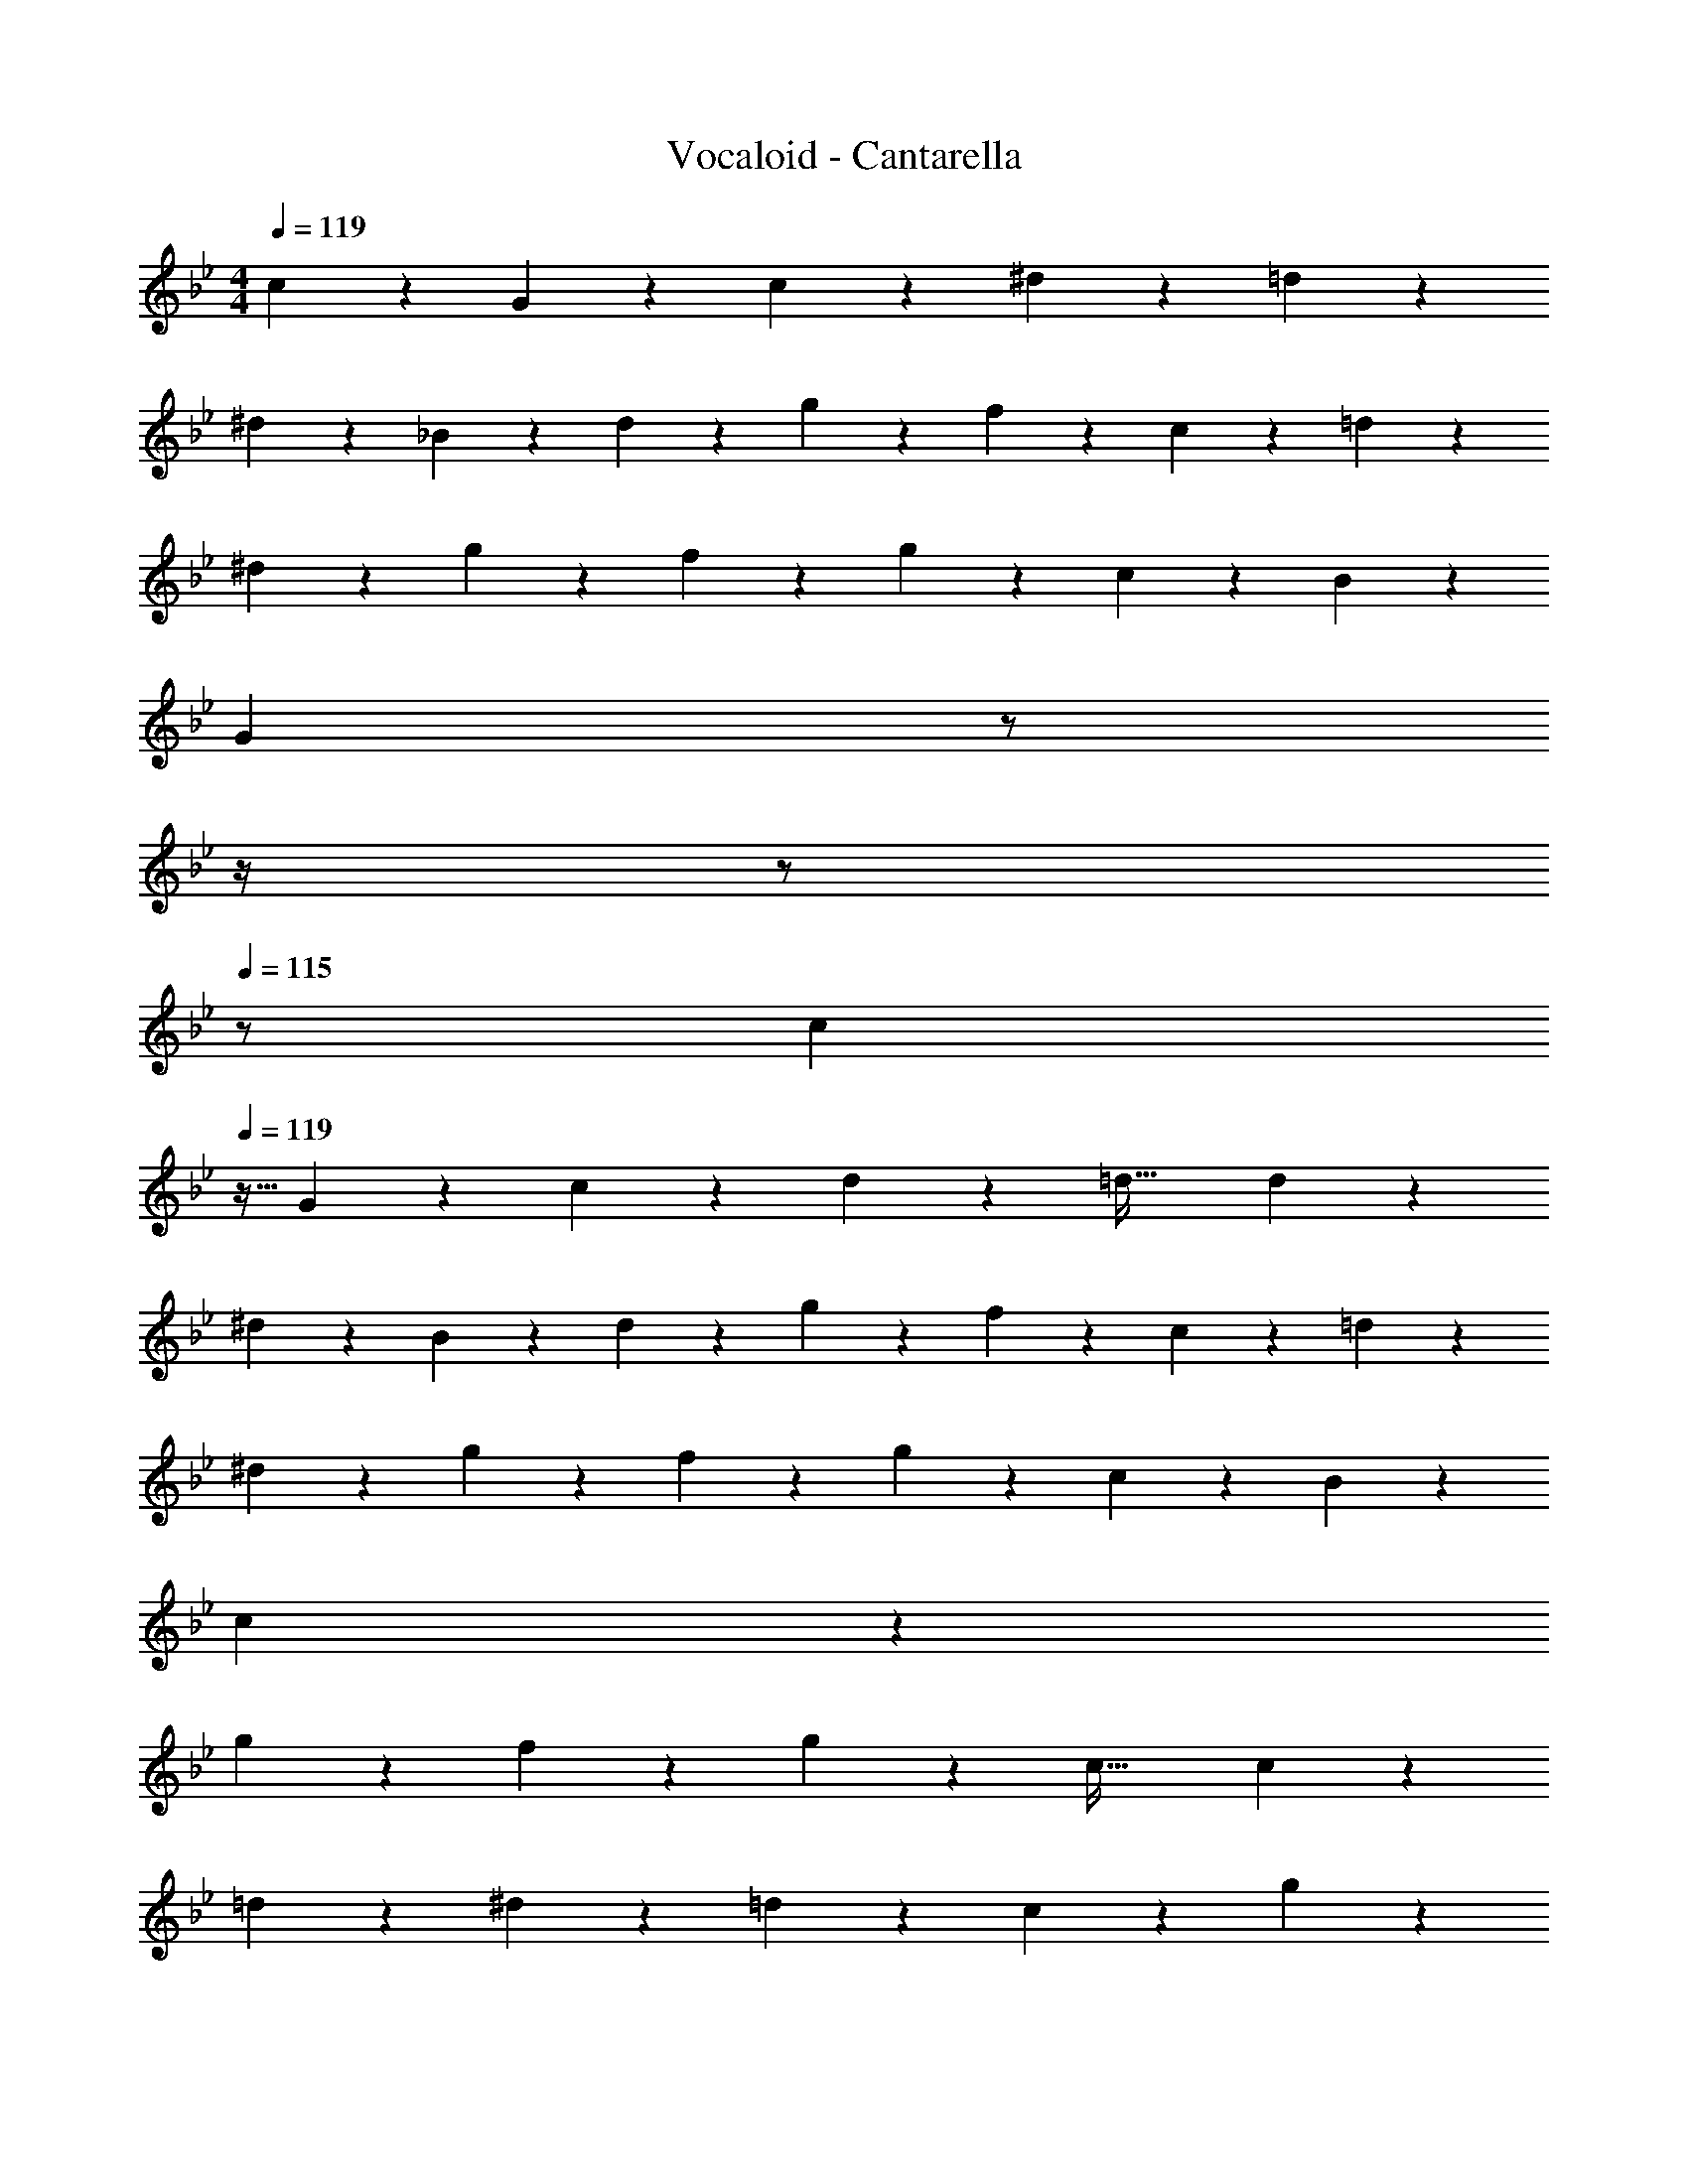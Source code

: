 X: 1
T: Vocaloid - Cantarella
Z: ABC Generated by Starbound Composer
L: 1/4
M: 4/4
Q: 1/4=119
K: Bb
c11/24 z7/96 G3/7 z17/224 c3/7 z/14 ^d3/7 z/14 =d23/12 z/21 
^d13/28 z15/224 _B3/7 z17/224 d3/7 z/14 g3/7 z/14 f13/14 z/28 c3/7 z/14 =d3/7 z/14 
^d29/20 z3/35 g3/7 z/14 f3/7 z/14 g3/7 z/28 c3/7 z/14 B3/7 z/14 
[z9/4G55/14] 
Q: 1/4=118
z/2 
Q: 1/4=117
z/4 
Q: 1/4=116
z/2 
Q: 1/4=115
z/2 
[z/4c13/28] 
Q: 1/4=119
z9/32 G3/7 z17/224 c3/7 z/14 d3/7 z/14 [z41/28=d47/32] d3/7 z/14 
^d13/28 z15/224 B3/7 z17/224 d3/7 z/14 g3/7 z/14 f13/14 z/28 c3/7 z/14 =d3/7 z/14 
^d29/20 z3/35 g3/7 z/14 f3/7 z/14 g3/7 z/28 c3/7 z/14 B3/7 z/14 
c55/14 z/14 
g13/28 z15/224 f3/7 z17/224 g3/7 z/14 [z55/28c63/32] c3/7 z/14 
=d13/28 z15/224 ^d3/7 z17/224 =d3/7 z/14 c23/12 z/21 g3/7 z/14 
f13/28 z15/224 g3/7 z17/224 [z55/28c63/32] c3/7 z/14 d3/7 z/14 
c13/28 z15/224 _b3/7 z17/224 g23/12 z/21 c11/12 z/12 
^d13/28 z15/224 =d2 z/224 d11/12 z/21 c3/7 z/14 
f13/28 z15/224 ^d2 z/224 d3/7 z/28 g35/24 z7/96 
f13/14 z17/224 b3/7 z/14 ^g3/7 z/14 [z125/28=g9/2] 
g11/12 z/12 d13/28 z15/224 ^g13/14 z17/224 b13/14 z/14 =g17/12 z/21 
d13/28 z15/224 ^g13/14 z17/224 =g3/7 z/14 f3/7 z/14 [z13/28d/2] d35/24 z7/96 
c3/7 z17/224 f10/7 z/14 c3/7 z/28 g11/12 z/12 f13/28 z15/224 
d3/7 z17/224 f3/7 z/14 g/2 [z27/28g] g11/12 z/12 d13/28 z15/224 
^g13/14 z17/224 b13/14 z/14 =g17/12 z/21 d13/28 z15/224 
^g13/14 z17/224 =g3/7 z/14 f3/7 z/14 [z13/28d/2] d35/24 z7/96 
c3/7 z17/224 f10/7 z/28 
Q: 1/4=118
z/28 d3/7 z/28 [z/2^g35/24] 
Q: 1/4=117
z/2 
Q: 1/4=119
z17/32 
b13/14 z17/224 =g3/7 z/14 f3/7 z/14 d22/9 z383/252 
Q: 1/4=118
z 
Q: 1/4=117
c3/7 z/14 
Q: 1/4=119
G13/28 z15/224 c3/7 z17/224 d3/7 z/14 [z27/28=d3/2] 
Q: 1/4=118
z/2 d3/7 z/14 
Q: 1/4=117
^d3/7 z/14 
Q: 1/4=119
B13/28 z15/224 d3/7 z17/224 g3/7 z/14 f13/14 z/14 
c3/7 z/28 =d3/7 z/14 ^d35/24 z13/168 g3/7 z/14 f3/7 z/14 g3/7 z/14 
c3/7 z/28 B3/7 z/14 [z3G55/16] 
Q: 1/4=118
z/2 
c3/7 z/14 
Q: 1/4=117
G3/7 z/14 
Q: 1/4=119
c13/28 z15/224 d3/7 z17/224 [z17/14=d3/2] 
Q: 1/4=118
z2/7 [z3/14d3/7] 
Q: 1/4=117
z/4 
Q: 1/4=116
^d3/7 z/14 
Q: 1/4=115
B3/7 z/14 [z/4d13/28] 
Q: 1/4=119
z9/32 g3/7 z17/224 f13/14 z/14 c3/7 z/14 =d3/7 z/28 
^d35/24 z7/96 g3/7 z17/224 f3/7 z/14 g3/7 z/14 c3/7 z/14 B3/7 z/28 
c53/18 z23/252 g3/7 z/14 f3/7 z/28 
g3/7 z/14 c2 z/28 c3/7 z/14 =d3/7 z/14 ^d3/7 z/28 
=d3/7 z/14 c39/20 z3/35 g3/7 z/14 f3/7 z/14 g3/7 z/28 
c2 z/28 c3/7 z/14 ^d3/7 z/14 c3/7 z/14 b3/7 z/28 
g39/20 z3/35 c13/14 z/14 d3/7 z/14 [z447/224=d2] 
d13/14 z17/224 c3/7 z/14 f3/7 z/14 [z447/224^d2] 
d3/7 z17/224 g [z3/14g3/7] 
Q: 1/4=118
z2/7 [z3/14f11/12] 
Q: 1/4=117
z/4 
Q: 1/4=116
z/2 
Q: 1/4=115
b3/7 z/14 [z/4^g13/28] 
Q: 1/4=119
z9/32 
=g29/10 z91/160 g23/24 z13/168 
d3/7 z/14 ^g13/14 z/14 b11/12 z/21 =g35/24 z13/168 
d3/7 z/14 ^g13/14 z/14 =g3/7 z/28 f3/7 z/14 d/2 d29/20 z3/35 
c3/7 z/14 f17/12 z/21 c3/7 z/14 g23/24 z13/168 f3/7 z/14 
d3/7 z/14 f3/7 z/14 [z13/28g/2] g g23/24 z13/168 d3/7 z/14 
^g13/14 z/14 b11/12 z/21 =g35/24 z13/168 d3/7 z/14 
^g13/14 z/14 =g3/7 z/28 f3/7 z/14 d/2 d4 
d13/28 z15/224 g3/7 z17/224 f3/7 z/14 b3/7 z/14 [z55/28g63/32] 
g23/24 z13/168 d3/7 z/14 ^g13/14 z/14 b11/12 z/21 =g35/24 z13/168 
d3/7 z/14 ^g13/14 z/14 =g3/7 z/28 f3/7 z/14 d/2 d29/20 z3/35 
c3/7 z/14 f17/12 z/21 c3/7 z/14 g23/24 z13/168 f3/7 z/14 
d3/7 z/14 f3/7 z/14 [z13/28g/2] g g23/24 z13/168 d3/7 z/14 
^g13/14 z/14 b11/12 z/21 =g35/24 z13/168 d3/7 z/14 
^g13/14 z/14 =g3/7 z/28 f3/7 z/14 d/2 d29/20 z3/35 
c3/7 z/14 f17/12 z/21 d3/7 z/14 ^g29/20 z3/35 
b13/14 z/14 =g3/7 z/28 f3/7 z/14 d49/20 
